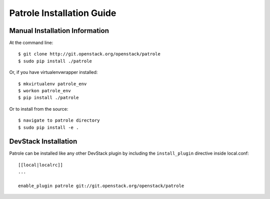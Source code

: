 .. _patrole-installation:

==========================
Patrole Installation Guide
==========================

Manual Installation Information
===============================

At the command line::

    $ git clone http://git.openstack.org/openstack/patrole
    $ sudo pip install ./patrole

Or, if you have virtualenvwrapper installed::

    $ mkvirtualenv patrole_env
    $ workon patrole_env
    $ pip install ./patrole

Or to install from the source::

    $ navigate to patrole directory
    $ sudo pip install -e .

DevStack Installation
=====================

Patrole can be installed like any other DevStack plugin by including the
``install_plugin`` directive inside local.conf::

    [[local|localrc]]
    ...

    enable_plugin patrole git://git.openstack.org/openstack/patrole
